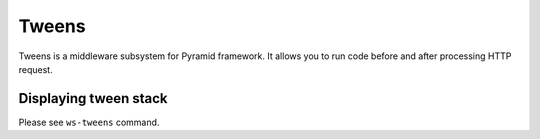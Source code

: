 ======
Tweens
======

Tweens is a middleware subsystem for Pyramid framework. It allows you to run code before and after processing HTTP request.

Displaying tween stack
----------------------

Please see ``ws-tweens`` command.
